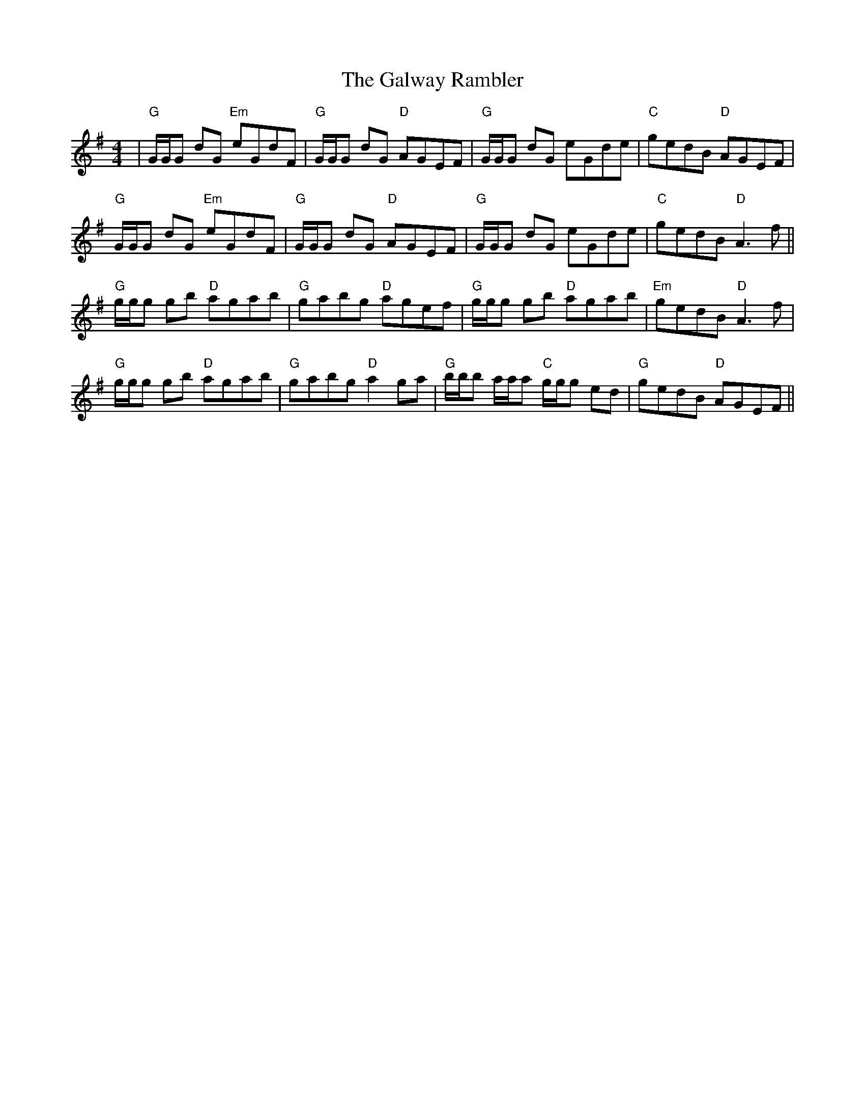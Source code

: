 X: 14422
T: Galway Rambler, The
R: reel
M: 4/4
K: Gmajor
|"G"G/G/G dG "Em"eGdF|"G"G/G/G dG "D"AGEF|"G"G/G/G dG eGde|"C"gedB "D"AGEF|
"G"G/G/G dG "Em"eGdF|"G"G/G/G dG "D"AGEF|"G"G/G/G dG eGde|"C"gedB "D"A3 f||
"G"g/g/g gb "D"agab|"G"gabg "D"agef|"G"g/g/g gb "D"agab|"Em"gedB "D"A3 f|
"G"g/g/g gb "D"agab|"G"gabg "D"a2 ga|"G"b/b/b a/a/a "C"g/g/g ed|"G"gedB "D"AGEF||

